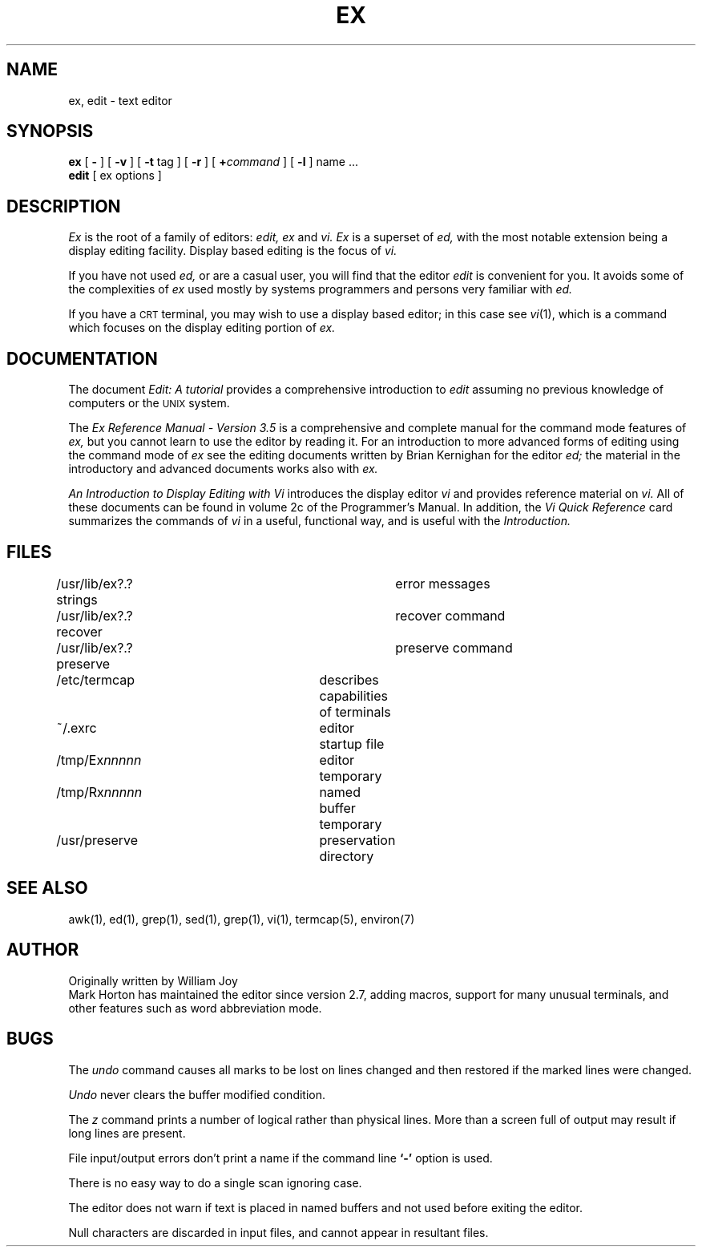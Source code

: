 .TH EX 1 "26 August 1980"
.UC 4
.SH NAME
ex, edit \- text editor
.SH SYNOPSIS
.B ex
[
.B \-
] [
.B \-v
] [
.B \-t 
tag
] [
.B \-r
] [
\fB\+\fIcommand\fR
] [
.B \-l
]
name ...
.br
.B edit
[
ex options
]
.SH DESCRIPTION
.I Ex
is the root of a family of editors:
.I edit,
.I ex
and
.I vi.
.I Ex
is a superset of
.I ed,
with the most notable extension being a display editing facility.
Display based editing is the focus of
.I vi.
.PP
If you have not used
.I ed,
or are a casual user, you will find that the editor
.I edit
is convenient for you.
It avoids some of the complexities of
.I ex
used mostly by systems programmers and persons very familiar with
.I ed.
.PP
If you have a \s-2CRT\s0 terminal, you may wish to use a display
based editor; in this case
see
.IR vi (1),
which is a command which focuses on the display editing portion of
.I ex.
.SH DOCUMENTATION
The document
.I "Edit: A tutorial"
provides a comprehensive introduction to
.I edit
assuming no previous knowledge of computers or the \s-2UNIX\s0 system.
.PP
The
.I "Ex Reference Manual \- Version 3.5"
is a comprehensive and complete manual for the command mode features
of
.I ex,
but you cannot learn to use the editor by reading it.
For an introduction to
more advanced forms of editing using the command mode of
.I ex
see the editing documents written by Brian Kernighan for the editor
.I ed;
the material in the introductory and advanced documents works also with
.I ex.
.PP
.I "An Introduction to Display Editing with Vi"
introduces the display editor
.I vi
and provides reference material on
.I vi.
All of these documents can be found in volume 2c of the Programmer's Manual.
In addition, the
.I "Vi Quick Reference"
card summarizes the commands
of
.I vi
in a useful, functional way, and is useful with the
.I Introduction.
.SH FILES
.DT
/usr/lib/ex?.?strings		error messages
.br
/usr/lib/ex?.?recover		recover command
.br
/usr/lib/ex?.?preserve		preserve command
.br
/etc/termcap			describes capabilities of terminals
.br
~/.exrc				editor startup file
.br
/tmp/Ex\fInnnnn\fR			editor temporary
.br
/tmp/Rx\fInnnnn\fR			named buffer temporary
.br
/usr/preserve			preservation directory
.SH SEE ALSO
awk(1), ed(1), grep(1), sed(1), grep(1), vi(1), termcap(5), environ(7)
.SH AUTHOR
Originally written by William Joy
.br
Mark Horton has maintained the editor since version 2.7, adding macros,
support for many unusual terminals,
and other features such as word abbreviation mode.
.SH BUGS
The
.I undo
command causes all marks to be lost on lines changed and then restored
if the marked lines were changed.
.PP
.I Undo
never clears the buffer modified condition.
.PP
The
.I z
command prints a number of logical rather than physical lines.
More than a screen full of output may result if long lines are present.
.PP
File input/output errors don't print a name if the command line \fB`\-'\fR
option is used.
.PP
There is no easy way to do a single scan ignoring case.
.PP
The editor does not warn if text is placed in named buffers and not used
before exiting the editor.
.PP
Null characters are discarded in input files, and cannot appear in resultant
files.
